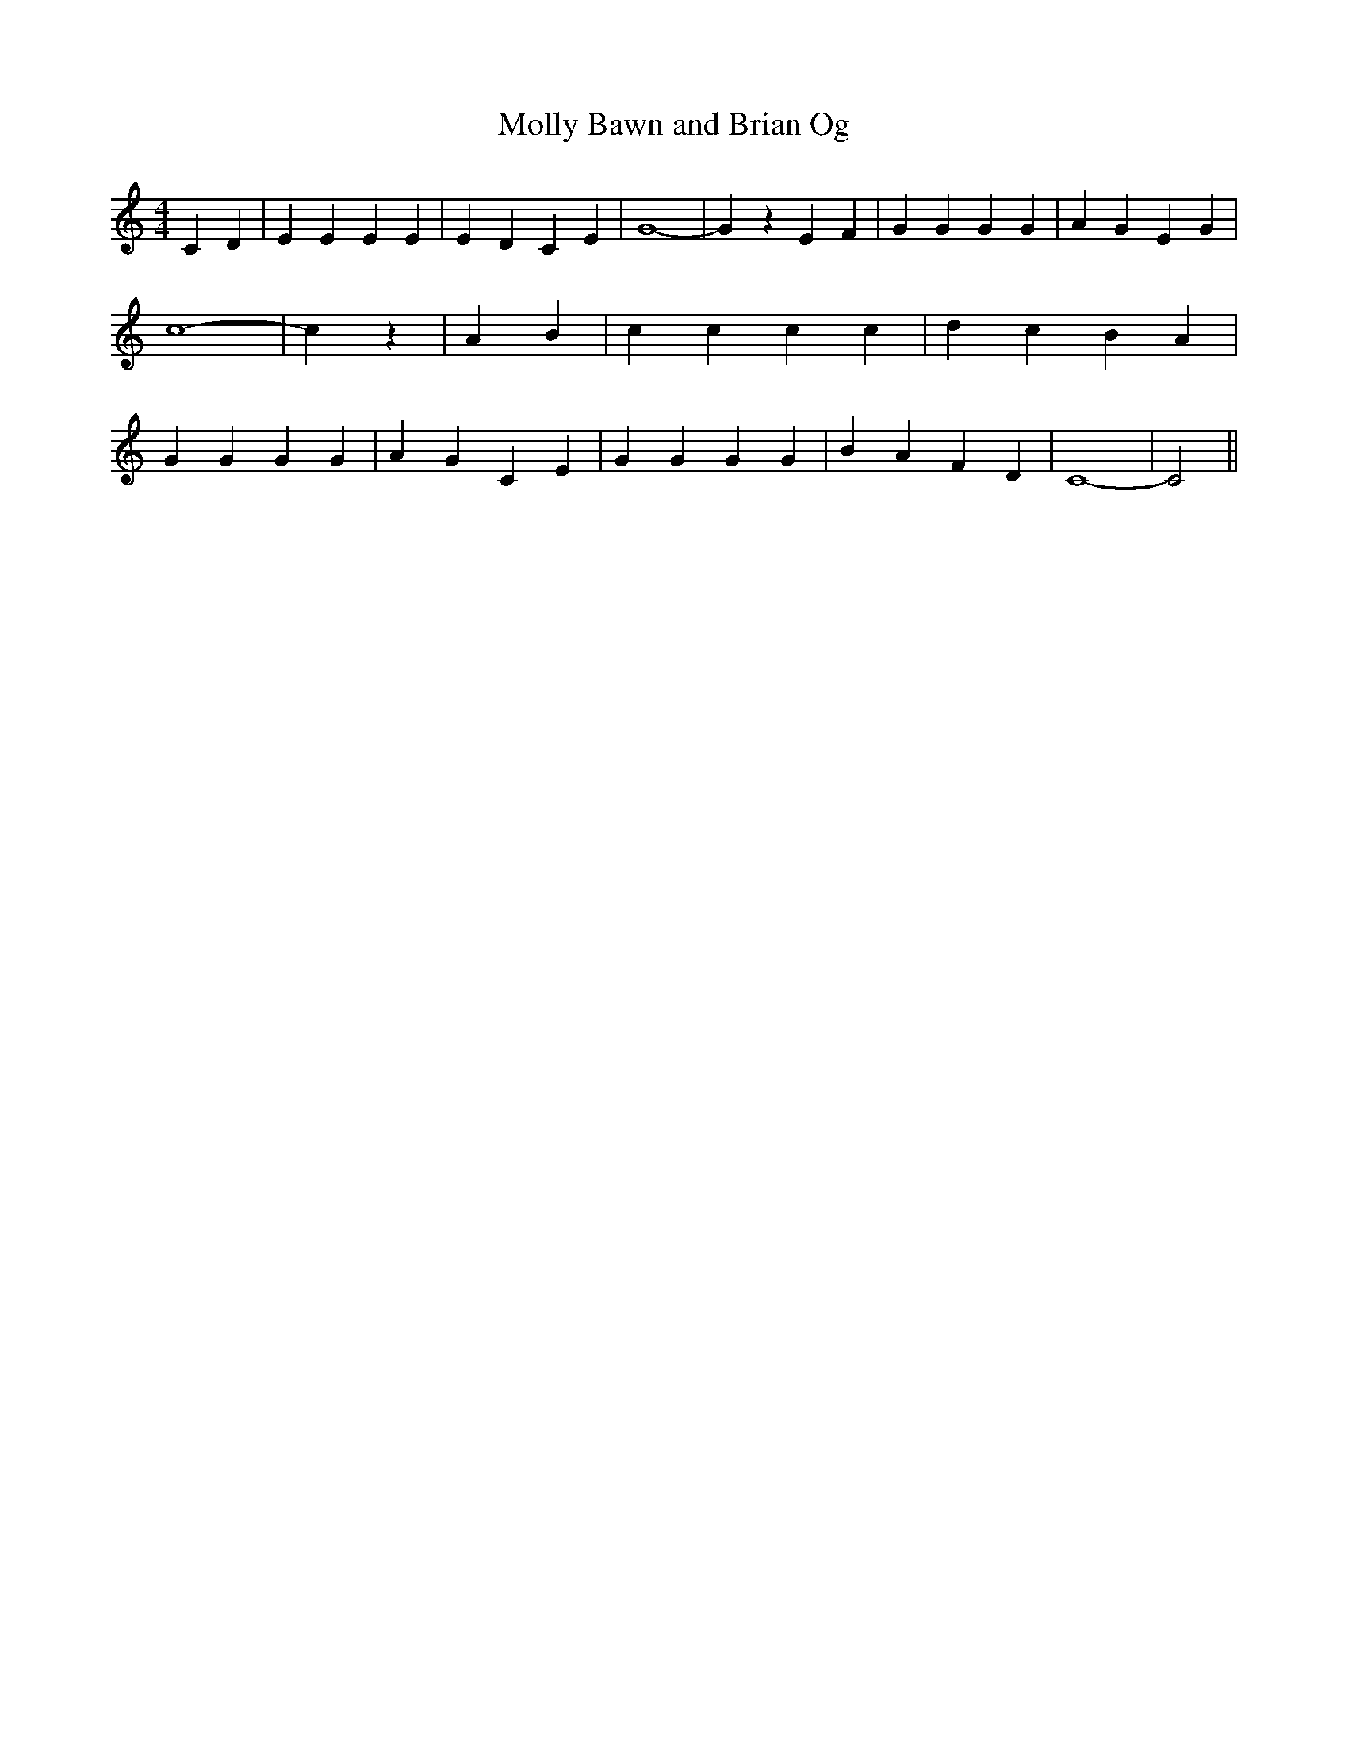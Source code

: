 % Generated more or less automatically by swtoabc by Erich Rickheit KSC
X:1
T:Molly Bawn and Brian Og
M:4/4
L:1/4
K:C
 C D| E E E E| E D C E| G4-| G z E F| G G G G| A G E G| c4-| c z| A B|\
 c c c c| d c B- A| G G G G| A G C E| G G G G| B A F D| C4-| C2||

